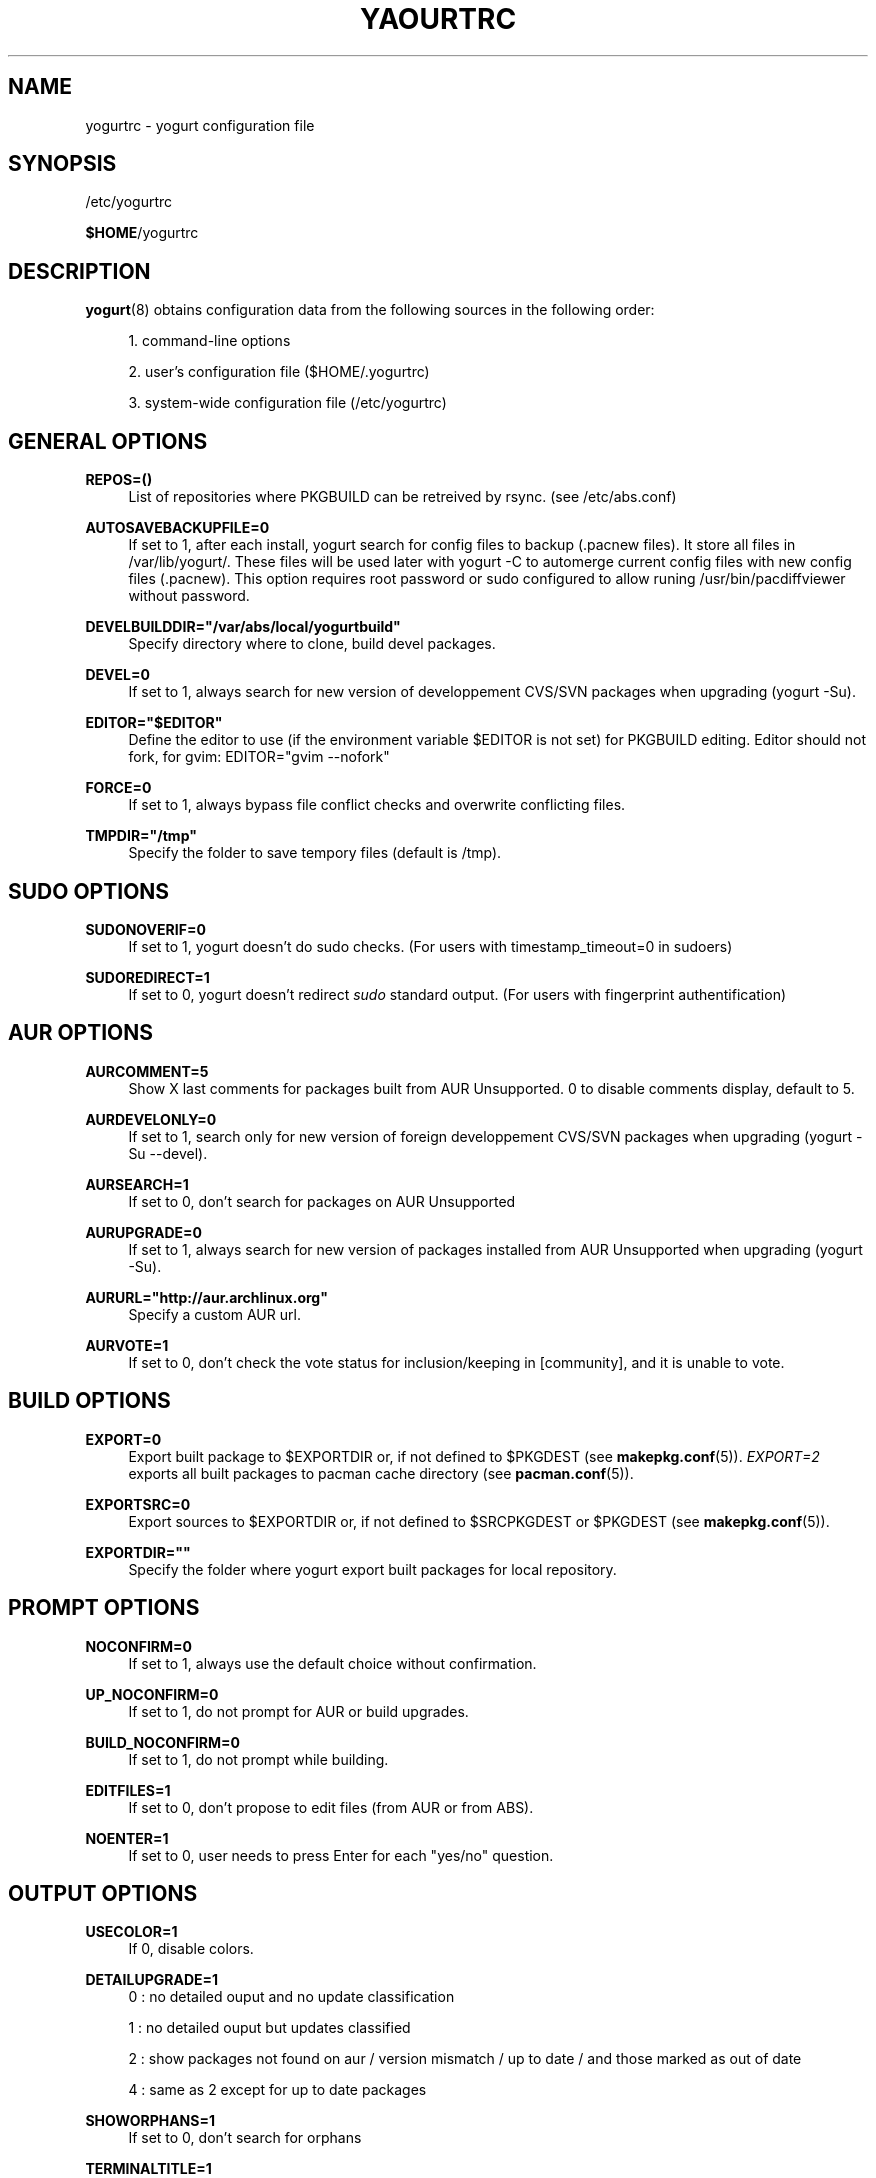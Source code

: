 '\" t
.\"     Title: yogurtrc
.\"    Author: [see the "Authors" section]
.\" Generator: DocBook XSL Stylesheets v1.77.1 <http://docbook.sf.net/>
.\"      Date: 2012-09-19
.\"    Manual: Yogurt Manual
.\"    Source: Yogurt 1.1
.\"  Language: English
.\"
.TH "YAOURTRC" "5" "2012\-09\-19" "Yogurt 1\&.1" "Yogurt Manual"
.\" -----------------------------------------------------------------
.\" * Define some portability stuff
.\" -----------------------------------------------------------------
.\" ~~~~~~~~~~~~~~~~~~~~~~~~~~~~~~~~~~~~~~~~~~~~~~~~~~~~~~~~~~~~~~~~~
.\" http://bugs.debian.org/507673
.\" http://lists.gnu.org/archive/html/groff/2009-02/msg00013.html
.\" ~~~~~~~~~~~~~~~~~~~~~~~~~~~~~~~~~~~~~~~~~~~~~~~~~~~~~~~~~~~~~~~~~
.ie \n(.g .ds Aq \(aq
.el       .ds Aq '
.\" -----------------------------------------------------------------
.\" * set default formatting
.\" -----------------------------------------------------------------
.\" disable hyphenation
.nh
.\" disable justification (adjust text to left margin only)
.ad l
.\" -----------------------------------------------------------------
.\" * MAIN CONTENT STARTS HERE *
.\" -----------------------------------------------------------------
.SH "NAME"
yogurtrc \- yogurt configuration file
.SH "SYNOPSIS"
.sp
/etc/yogurtrc
.sp
\fB$HOME\fR/yogurtrc
.SH "DESCRIPTION"
.sp
\fByogurt\fR(8) obtains configuration data from the following sources in the following order:
.sp
.RS 4
.ie n \{\
\h'-04' 1.\h'+01'\c
.\}
.el \{\
.sp -1
.IP "  1." 4.2
.\}
command\-line options
.RE
.sp
.RS 4
.ie n \{\
\h'-04' 2.\h'+01'\c
.\}
.el \{\
.sp -1
.IP "  2." 4.2
.\}
user\(cqs configuration file ($HOME/\&.yogurtrc)
.RE
.sp
.RS 4
.ie n \{\
\h'-04' 3.\h'+01'\c
.\}
.el \{\
.sp -1
.IP "  3." 4.2
.\}
system\-wide configuration file (/etc/yogurtrc)
.RE
.SH "GENERAL OPTIONS"
.PP
\fBREPOS=()\fR
.RS 4
List of repositories where PKGBUILD can be retreived by rsync\&. (see /etc/abs\&.conf)
.RE
.PP
\fBAUTOSAVEBACKUPFILE=0\fR
.RS 4
If set to 1, after each install, yogurt search for config files to backup (\&.pacnew files)\&. It store all files in /var/lib/yogurt/\&. These files will be used later with yogurt \-C to automerge current config files with new config files (\&.pacnew)\&. This option requires root password or sudo configured to allow runing /usr/bin/pacdiffviewer without password\&.
.RE
.PP
\fBDEVELBUILDDIR="/var/abs/local/yogurtbuild"\fR
.RS 4
Specify directory where to clone, build devel packages\&.
.RE
.PP
\fBDEVEL=0\fR
.RS 4
If set to 1, always search for new version of developpement CVS/SVN packages when upgrading (yogurt \-Su)\&.
.RE
.PP
\fBEDITOR="$EDITOR"\fR
.RS 4
Define the editor to use (if the environment variable $EDITOR is not set) for PKGBUILD editing\&. Editor should not fork, for gvim: EDITOR="gvim \-\-nofork"
.RE
.PP
\fBFORCE=0\fR
.RS 4
If set to 1, always bypass file conflict checks and overwrite conflicting files\&.
.RE
.PP
\fBTMPDIR="/tmp"\fR
.RS 4
Specify the folder to save tempory files (default is /tmp)\&.
.RE
.SH "SUDO OPTIONS"
.PP
\fBSUDONOVERIF=0\fR
.RS 4
If set to 1, yogurt doesn\(cqt do sudo checks\&. (For users with timestamp_timeout=0 in sudoers)
.RE
.PP
\fBSUDOREDIRECT=1\fR
.RS 4
If set to 0, yogurt doesn\(cqt redirect
\fIsudo\fR
standard output\&. (For users with fingerprint authentification)
.RE
.SH "AUR OPTIONS"
.PP
\fBAURCOMMENT=5\fR
.RS 4
Show X last comments for packages built from AUR Unsupported\&. 0 to disable comments display, default to 5\&.
.RE
.PP
\fBAURDEVELONLY=0\fR
.RS 4
If set to 1, search only for new version of foreign developpement CVS/SVN packages when upgrading (yogurt \-Su \-\-devel)\&.
.RE
.PP
\fBAURSEARCH=1\fR
.RS 4
If set to 0, don\(cqt search for packages on AUR Unsupported
.RE
.PP
\fBAURUPGRADE=0\fR
.RS 4
If set to 1, always search for new version of packages installed from AUR Unsupported when upgrading (yogurt \-Su)\&.
.RE
.PP
\fBAURURL="http://aur\&.archlinux\&.org"\fR
.RS 4
Specify a custom AUR url\&.
.RE
.PP
\fBAURVOTE=1\fR
.RS 4
If set to 0, don\(cqt check the vote status for inclusion/keeping in [community], and it is unable to vote\&.
.RE
.SH "BUILD OPTIONS"
.PP
\fBEXPORT=0\fR
.RS 4
Export built package to $EXPORTDIR or, if not defined to $PKGDEST (see
\fBmakepkg.conf\fR(5))\&.
\fIEXPORT=2\fR
exports all built packages to pacman cache directory (see
\fBpacman.conf\fR(5))\&.
.RE
.PP
\fBEXPORTSRC=0\fR
.RS 4
Export sources to $EXPORTDIR or, if not defined to $SRCPKGDEST or $PKGDEST (see
\fBmakepkg.conf\fR(5))\&.
.RE
.PP
\fBEXPORTDIR=""\fR
.RS 4
Specify the folder where yogurt export built packages for local repository\&.
.RE
.SH "PROMPT OPTIONS"
.PP
\fBNOCONFIRM=0\fR
.RS 4
If set to 1, always use the default choice without confirmation\&.
.RE
.PP
\fBUP_NOCONFIRM=0\fR
.RS 4
If set to 1, do not prompt for AUR or build upgrades\&.
.RE
.PP
\fBBUILD_NOCONFIRM=0\fR
.RS 4
If set to 1, do not prompt while building\&.
.RE
.PP
\fBEDITFILES=1\fR
.RS 4
If set to 0, don\(cqt propose to edit files (from AUR or from ABS)\&.
.RE
.PP
\fBNOENTER=1\fR
.RS 4
If set to 0, user needs to press Enter for each "yes/no" question\&.
.RE
.SH "OUTPUT OPTIONS"
.PP
\fBUSECOLOR=1\fR
.RS 4
If 0, disable colors\&.
.RE
.PP
\fBDETAILUPGRADE=1\fR
.RS 4
0 : no detailed ouput and no update classification

1 : no detailed ouput but updates classified

2 : show packages not found on aur / version mismatch / up to date / and those marked as out of date

4 : same as 2 except for up to date packages
.RE
.PP
\fBSHOWORPHANS=1\fR
.RS 4
If set to 0, don\(cqt search for orphans
.RE
.PP
\fBTERMINALTITLE=1\fR
.RS 4
If set to 0, don\(cqt show the current yogurt\(cqs action in terminal title\&. By default, yogurt show messages like "Installing xxx from AUR"\&.
.RE
.SH "COMMAND OPTIONS"
.PP
\fBPACMAN="pacman"\fR
.RS 4
Specify the pacman binary to use with yogurt
.RE
.PP
\fBDIFFEDITCMD="vimdiff"\fR
.RS 4
Define the diff editor to use ($DIFFEDITCMD file1 file2)\&.
.RE
.SH "SEE ALSO"
.sp
\fByogurt\fR(8)
.sp
See the yogurt website at http://archlinux\&.fr/yogurt\-en/ for more info\&.
.SH "BUGS"
.sp
http://bugs\&.archlinux\&.fr
.SH "AUTHORS"
.sp
Julien MISCHKOWITZ <wain@archlinux\&.fr>
.sp
Current maintainers:
.sp
Tuxce <tuxce\&.net@gmail\&.com>
